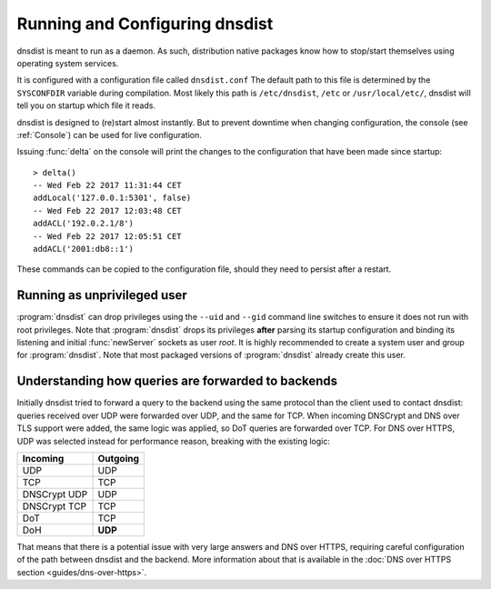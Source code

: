 Running and Configuring dnsdist
===============================

dnsdist is meant to run as a daemon.
As such, distribution native packages know how to stop/start themselves using operating system services.

It is configured with a configuration file called ``dnsdist.conf``
The default path to this file is determined by the ``SYSCONFDIR`` variable during compilation.
Most likely this path is ``/etc/dnsdist``,  ``/etc`` or ``/usr/local/etc/``, dnsdist will tell you on startup which file it reads.

dnsdist is designed to (re)start almost instantly.
But to prevent downtime when changing configuration, the console (see :ref:`Console`) can be used for live configuration.

Issuing :func:`delta` on the console will print the changes to the configuration that have been made since startup::

  > delta()
  -- Wed Feb 22 2017 11:31:44 CET
  addLocal('127.0.0.1:5301', false)
  -- Wed Feb 22 2017 12:03:48 CET
  addACL('192.0.2.1/8')
  -- Wed Feb 22 2017 12:05:51 CET
  addACL('2001:db8::1')

These commands can be copied to the configuration file, should they need to persist after a restart.

Running as unprivileged user
----------------------------

:program:`dnsdist` can drop privileges using the ``--uid`` and ``--gid`` command line switches to ensure it does not run with root privileges.
Note that :program:`dnsdist` drops its privileges **after** parsing its startup configuration and binding its listening and initial :func:`newServer` sockets as user `root`.
It is highly recommended to create a system user and group for :program:`dnsdist`.
Note that most packaged versions of :program:`dnsdist` already create this user.

Understanding how queries are forwarded to backends
---------------------------------------------------

Initially dnsdist tried to forward a query to the backend using the same protocol than the client used to contact dnsdist: queries received over UDP were forwarded over UDP, and the same for TCP. When incoming DNSCrypt and DNS over TLS support were added, the same logic was applied, so DoT queries are forwarded over TCP. For DNS over HTTPS, UDP was selected instead for performance reason, breaking with the existing logic:

+--------------+----------+
| Incoming     | Outgoing |
+==============+==========+
| UDP          | UDP      |
+--------------+----------+
| TCP          | TCP      |
+--------------+----------+
| DNSCrypt UDP | UDP      |
+--------------+----------+
| DNSCrypt TCP | TCP      |
+--------------+----------+
| DoT          | TCP      |
+--------------+----------+
| DoH          | **UDP**  |
+--------------+----------+

That means that there is a potential issue with very large answers and DNS over HTTPS, requiring careful configuration of the path between dnsdist and the backend. More information about that is available in the :doc:`DNS over HTTPS section <guides/dns-over-https>`.
